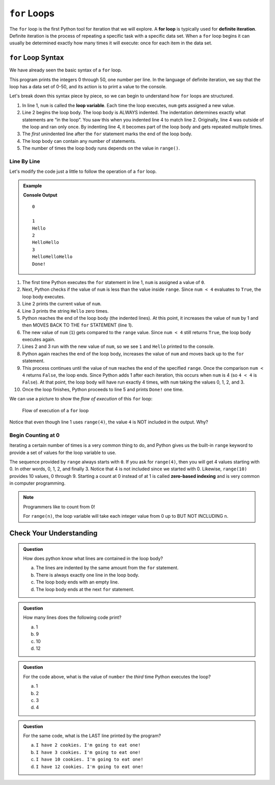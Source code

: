 ``for`` Loops
=============

.. index::
   single: loop; for
   single: iteration; definite

.. index:: ! for loop

The ``for`` loop is the first Python tool for iteration that we will explore. A **for loop** is typically used for **definite iteration**. Definite iteration is the process of repeating a specific task with a specific data set. When a ``for`` loop begins it can usually be determined exactly how many times it will execute: once for each item in the data set.

``for`` Loop Syntax
-------------------

.. index::
   single: for loop; syntax

We have already seen the basic syntax of a ``for`` loop.

.. sourcecode:: python
   :linenos:

   for num in range(51):
      print(num)

This program prints the integers 0 through 50, one number per line. In the language of definite iteration, we say that the loop has a data set of 0-50, and its action is to print a value to the console.

Let's break down this syntax piece by piece, so we can begin to understand how ``for`` loops are structured.

.. index::
   single: for loop; variable

#. In line 1, ``num`` is called the **loop variable**. Each time the loop
   executes, ``num`` gets assigned a new value.
#. Line 2 begins the loop body. The loop body is ALWAYS indented. The
   indentation determines exactly what statements are “in the loop”. You saw
   this when you indented line 4 to match line 2. Originally, line 4 was
   outside of the loop and ran only once. By indenting line 4, it becomes part
   of the loop body and gets repeated multiple times.
#. The *first* unindented line after the ``for`` statement marks the end of the
   loop body.
#. The loop body can contain any number of statements.
#. The number of times the loop body runs depends on the value in ``range()``.

Line By Line
^^^^^^^^^^^^

Let's modify the code just a little to follow the operation of a ``for`` loop.

.. admonition:: Example

   .. sourcecode:: Python
      :linenos:

      for num in range(4):
         print(num)
         print("Hello" * num)

      print("Done!")

   **Console Output**

   ::

      0

      1
      Hello
      2
      HelloHello
      3
      HelloHelloHello
      Done!

#. The first time Python executes the ``for`` statement in line 1, ``num`` is
   assigned a value of ``0``.
#. Next, Python checks if the value of ``num`` is less than the value inside
   ``range``. Since ``num < 4`` evaluates to ``True``, the loop body executes.
#. Line 2 prints the current value of ``num``.
#. Line 3 prints the string ``Hello`` zero times.
#. Python reaches the end of the loop body (the indented lines). At this point,
   it increases the value of ``num`` by 1 and then MOVES BACK TO THE ``for``
   STATEMENT (line 1).
#. The new value of ``num`` (``1``) gets compared to the ``range`` value.
   Since ``num < 4`` still returns ``True``, the loop body executes again.
#. Lines 2 and 3 run with the new value of ``num``, so we see ``1`` and
   ``Hello`` printed to the console.
#. Python again reaches the end of the loop body, increases the value of
   ``num`` and moves back up to the ``for`` statement.
#. This process continues until the value of ``num`` reaches the end of the
   specified ``range``. Once the comparison ``num < 4`` returns ``False``, the
   loop ends. Since Python adds 1 after each iteration, this occurs when
   ``num`` is 4 (so ``4 < 4`` is ``False``). At that point, the loop body will
   have run exactly 4 times, with ``num`` taking the values 0, 1, 2, and 3.
#. Once the loop finishes, Python proceeds to line 5 and prints ``Done!`` one
   time.

We can use a picture to show the *flow of execution* of this ``for`` loop:

.. _for-loop-control-flow:

.. figure:: figures/for-loop-diagram.png
   :alt: Diagram showing the flow of a program with a for loop.

   Flow of execution of a ``for`` loop

Notice that even though line 1 uses ``range(4)``, the value ``4`` is NOT
included in the output. Why?

Begin Counting at 0
^^^^^^^^^^^^^^^^^^^

.. index:: ! zero-based indexing

Iterating a certain number of times is a very common thing to do, and Python
gives us the built-in ``range`` keyword to provide a set of values for the loop
variable to use.

The sequence provided by ``range`` always starts with ``0``. If you ask for
``range(4)``, then you will get 4 values starting with 0. In other words, 0, 1,
2, and finally 3. Notice that 4 is not included since we started with 0.
Likewise, ``range(10)`` provides 10 values, 0 through 9. Starting a count at 0
instead of at 1 is called **zero-based indexing** and is very common in
computer programming.

.. admonition:: Note

   Programmers like to count from 0!

   For ``range(n)``, the loop variable will take each integer value from 0 up
   to BUT NOT INCLUDING ``n``.

Check Your Understanding
------------------------

.. admonition:: Question

   How does python know what lines are contained in the loop body?

   a. The lines are indented by the same amount from the ``for`` statement.
   b. There is always exactly one line in the loop body.
   c. The loop body ends with an empty line.
   d. The loop body ends at the next ``for`` statement.

.. Answer = a.

.. admonition:: Question

   How many lines does the following code print?

   .. sourcecode:: python
      :linenos:

      for number in range(10):
         print("I have", 12 - number, "cookies. I'm going to eat one!")
   
   a. 1
   b. 9
   c. 10
   d. 12

.. Answer = c.

.. admonition:: Question

   For the code above, what is the value of ``number`` the *third* time Python
   executes the loop?
   
   a. 1
   b. 2
   c. 3
   d. 4

.. Answer = b.

.. admonition:: Question

   For the same code, what is the LAST line printed by the program?
   
   a. ``I have 2 cookies. I'm going to eat one!``
   b. ``I have 3 cookies. I'm going to eat one!``
   c. ``I have 10 cookies. I'm going to eat one!``
   d. ``I have 12 cookies. I'm going to eat one!``
   
.. Answer = b.

